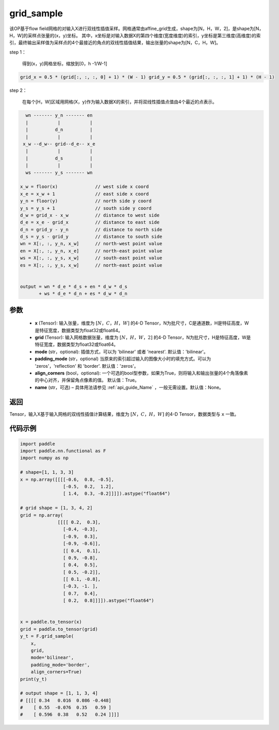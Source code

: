 .. _cn_api_nn_functional_grid_sample:

grid_sample
-------------------------------

.. py:function::  paddle.nn.functional.grid_sample(x, grid, mode='bilinear', padding_mode='zeros', align_corners=True, name=None):




该OP基于flow field网格的对输入X进行双线性插值采样。网格通常由affine_grid生成，shape为[N，H，W，2]，是shape为[N，H，W]的采样点张量的(x，y)坐标。
其中，x坐标是对输入数据X的第四个维度(宽度维度)的索引，y坐标是第三维度(高维度)的索引，最终输出采样值为采样点的4个最接近的角点的双线性插值结果，输出张量的shape为[N，C，H，W]。

step 1：

  得到(x，y)网格坐标，缩放到[0，h -1/W-1]

.. code-block:: text

  grid_x = 0.5 * (grid[:, :, :, 0] + 1) * (W - 1) grid_y = 0.5 * (grid[:, :, :, 1] + 1) * (H - 1)

step 2：

  在每个[H，W]区域用网格(X，y)作为输入数据X的索引，并将双线性插值点值由4个最近的点表示。

.. code-block:: text

      wn ------- y_n ------- en
      |           |           |
      |          d_n          |
      |           |           |
     x_w --d_w-- grid--d_e-- x_e
      |           |           |
      |          d_s          |
      |           |           |
      ws ------- y_s ------- wn

    x_w = floor(x)              // west side x coord
    x_e = x_w + 1               // east side x coord
    y_n = floor(y)              // north side y coord
    y_s = y_s + 1               // south side y coord
    d_w = grid_x - x_w          // distance to west side
    d_e = x_e - grid_x          // distance to east side
    d_n = grid_y - y_n          // distance to north side
    d_s = y_s - grid_y          // distance to south side
    wn = X[:, :, y_n, x_w]      // north-west point value
    en = X[:, :, y_n, x_e]      // north-east point value
    ws = X[:, :, y_s, x_w]      // south-east point value
    es = X[:, :, y_s, x_w]      // north-east point value


    output = wn * d_e * d_s + en * d_w * d_s
           + ws * d_e * d_n + es * d_w * d_n

参数
::::::::::::

  - **x** (Tensor): 输入张量，维度为 :math:`[N，C，H，W]` 的4-D Tensor，N为批尺寸，C是通道数，H是特征高度，W是特征宽度，数据类型为float32或float64。
  - **grid** (Tensor): 输入网格数据张量，维度为 :math:`[N，H，W，2]` 的4-D Tensor，N为批尺寸，H是特征高度，W是特征宽度，数据类型为float32或float64。
  - **mode** (str，optional): 插值方式，可以为 'bilinear' 或者 'nearest'. 默认值：'bilinear'。
  - **padding_mode** (str，optional) 当原来的索引超过输入的图像大小时的填充方式。可以为 'zeros'，'reflection' 和 'border'. 默认值：'zeros'。
  - **align_corners** (bool，optional): 一个可选的bool型参数，如果为True，则将输入和输出张量的4个角落像素的中心对齐，并保留角点像素的值。 默认值：True。
  - **name** (str，可选) – 具体用法请参见 :ref:`api_guide_Name` ，一般无需设置。默认值：None。

返回
::::::::::::
Tensor，输入X基于输入网格的双线性插值计算结果，维度为 :math:`[N，C，H，W]` 的4-D Tensor，数据类型与 ``x`` 一致。


代码示例
::::::::::::

.. code-block:: python

    import paddle
    import paddle.nn.functional as F
    import numpy as np
    
    # shape=[1, 1, 3, 3]
    x = np.array([[[[-0.6,  0.8, -0.5],
                    [-0.5,  0.2,  1.2],
                    [ 1.4,  0.3, -0.2]]]]).astype("float64")
    
    # grid shape = [1, 3, 4, 2]
    grid = np.array(
                  [[[[ 0.2,  0.3],
                    [-0.4, -0.3],
                    [-0.9,  0.3],
                    [-0.9, -0.6]],
                    [[ 0.4,  0.1],
                    [ 0.9, -0.8],
                    [ 0.4,  0.5],
                    [ 0.5, -0.2]],
                    [[ 0.1, -0.8],
                    [-0.3, -1. ],
                    [ 0.7,  0.4],
                    [ 0.2,  0.8]]]]).astype("float64")
    
    
    x = paddle.to_tensor(x)
    grid = paddle.to_tensor(grid)
    y_t = F.grid_sample(
        x,
        grid,
        mode='bilinear',
        padding_mode='border',
        align_corners=True)
    print(y_t)
    
    # output shape = [1, 1, 3, 4]
    # [[[[ 0.34   0.016  0.086 -0.448]
    #    [ 0.55  -0.076  0.35   0.59 ]
    #    [ 0.596  0.38   0.52   0.24 ]]]]
    
